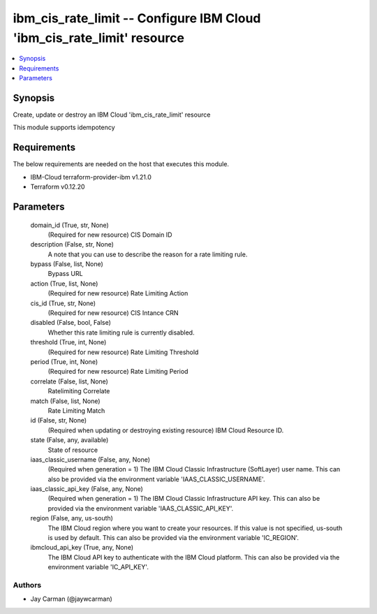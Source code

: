 
ibm_cis_rate_limit -- Configure IBM Cloud 'ibm_cis_rate_limit' resource
=======================================================================

.. contents::
   :local:
   :depth: 1


Synopsis
--------

Create, update or destroy an IBM Cloud 'ibm_cis_rate_limit' resource

This module supports idempotency



Requirements
------------
The below requirements are needed on the host that executes this module.

- IBM-Cloud terraform-provider-ibm v1.21.0
- Terraform v0.12.20



Parameters
----------

  domain_id (True, str, None)
    (Required for new resource) CIS Domain ID


  description (False, str, None)
    A note that you can use to describe the reason for a rate limiting rule.


  bypass (False, list, None)
    Bypass URL


  action (True, list, None)
    (Required for new resource) Rate Limiting Action


  cis_id (True, str, None)
    (Required for new resource) CIS Intance CRN


  disabled (False, bool, False)
    Whether this rate limiting rule is currently disabled.


  threshold (True, int, None)
    (Required for new resource) Rate Limiting Threshold


  period (True, int, None)
    (Required for new resource) Rate Limiting Period


  correlate (False, list, None)
    Ratelimiting Correlate


  match (False, list, None)
    Rate Limiting Match


  id (False, str, None)
    (Required when updating or destroying existing resource) IBM Cloud Resource ID.


  state (False, any, available)
    State of resource


  iaas_classic_username (False, any, None)
    (Required when generation = 1) The IBM Cloud Classic Infrastructure (SoftLayer) user name. This can also be provided via the environment variable 'IAAS_CLASSIC_USERNAME'.


  iaas_classic_api_key (False, any, None)
    (Required when generation = 1) The IBM Cloud Classic Infrastructure API key. This can also be provided via the environment variable 'IAAS_CLASSIC_API_KEY'.


  region (False, any, us-south)
    The IBM Cloud region where you want to create your resources. If this value is not specified, us-south is used by default. This can also be provided via the environment variable 'IC_REGION'.


  ibmcloud_api_key (True, any, None)
    The IBM Cloud API key to authenticate with the IBM Cloud platform. This can also be provided via the environment variable 'IC_API_KEY'.













Authors
~~~~~~~

- Jay Carman (@jaywcarman)

